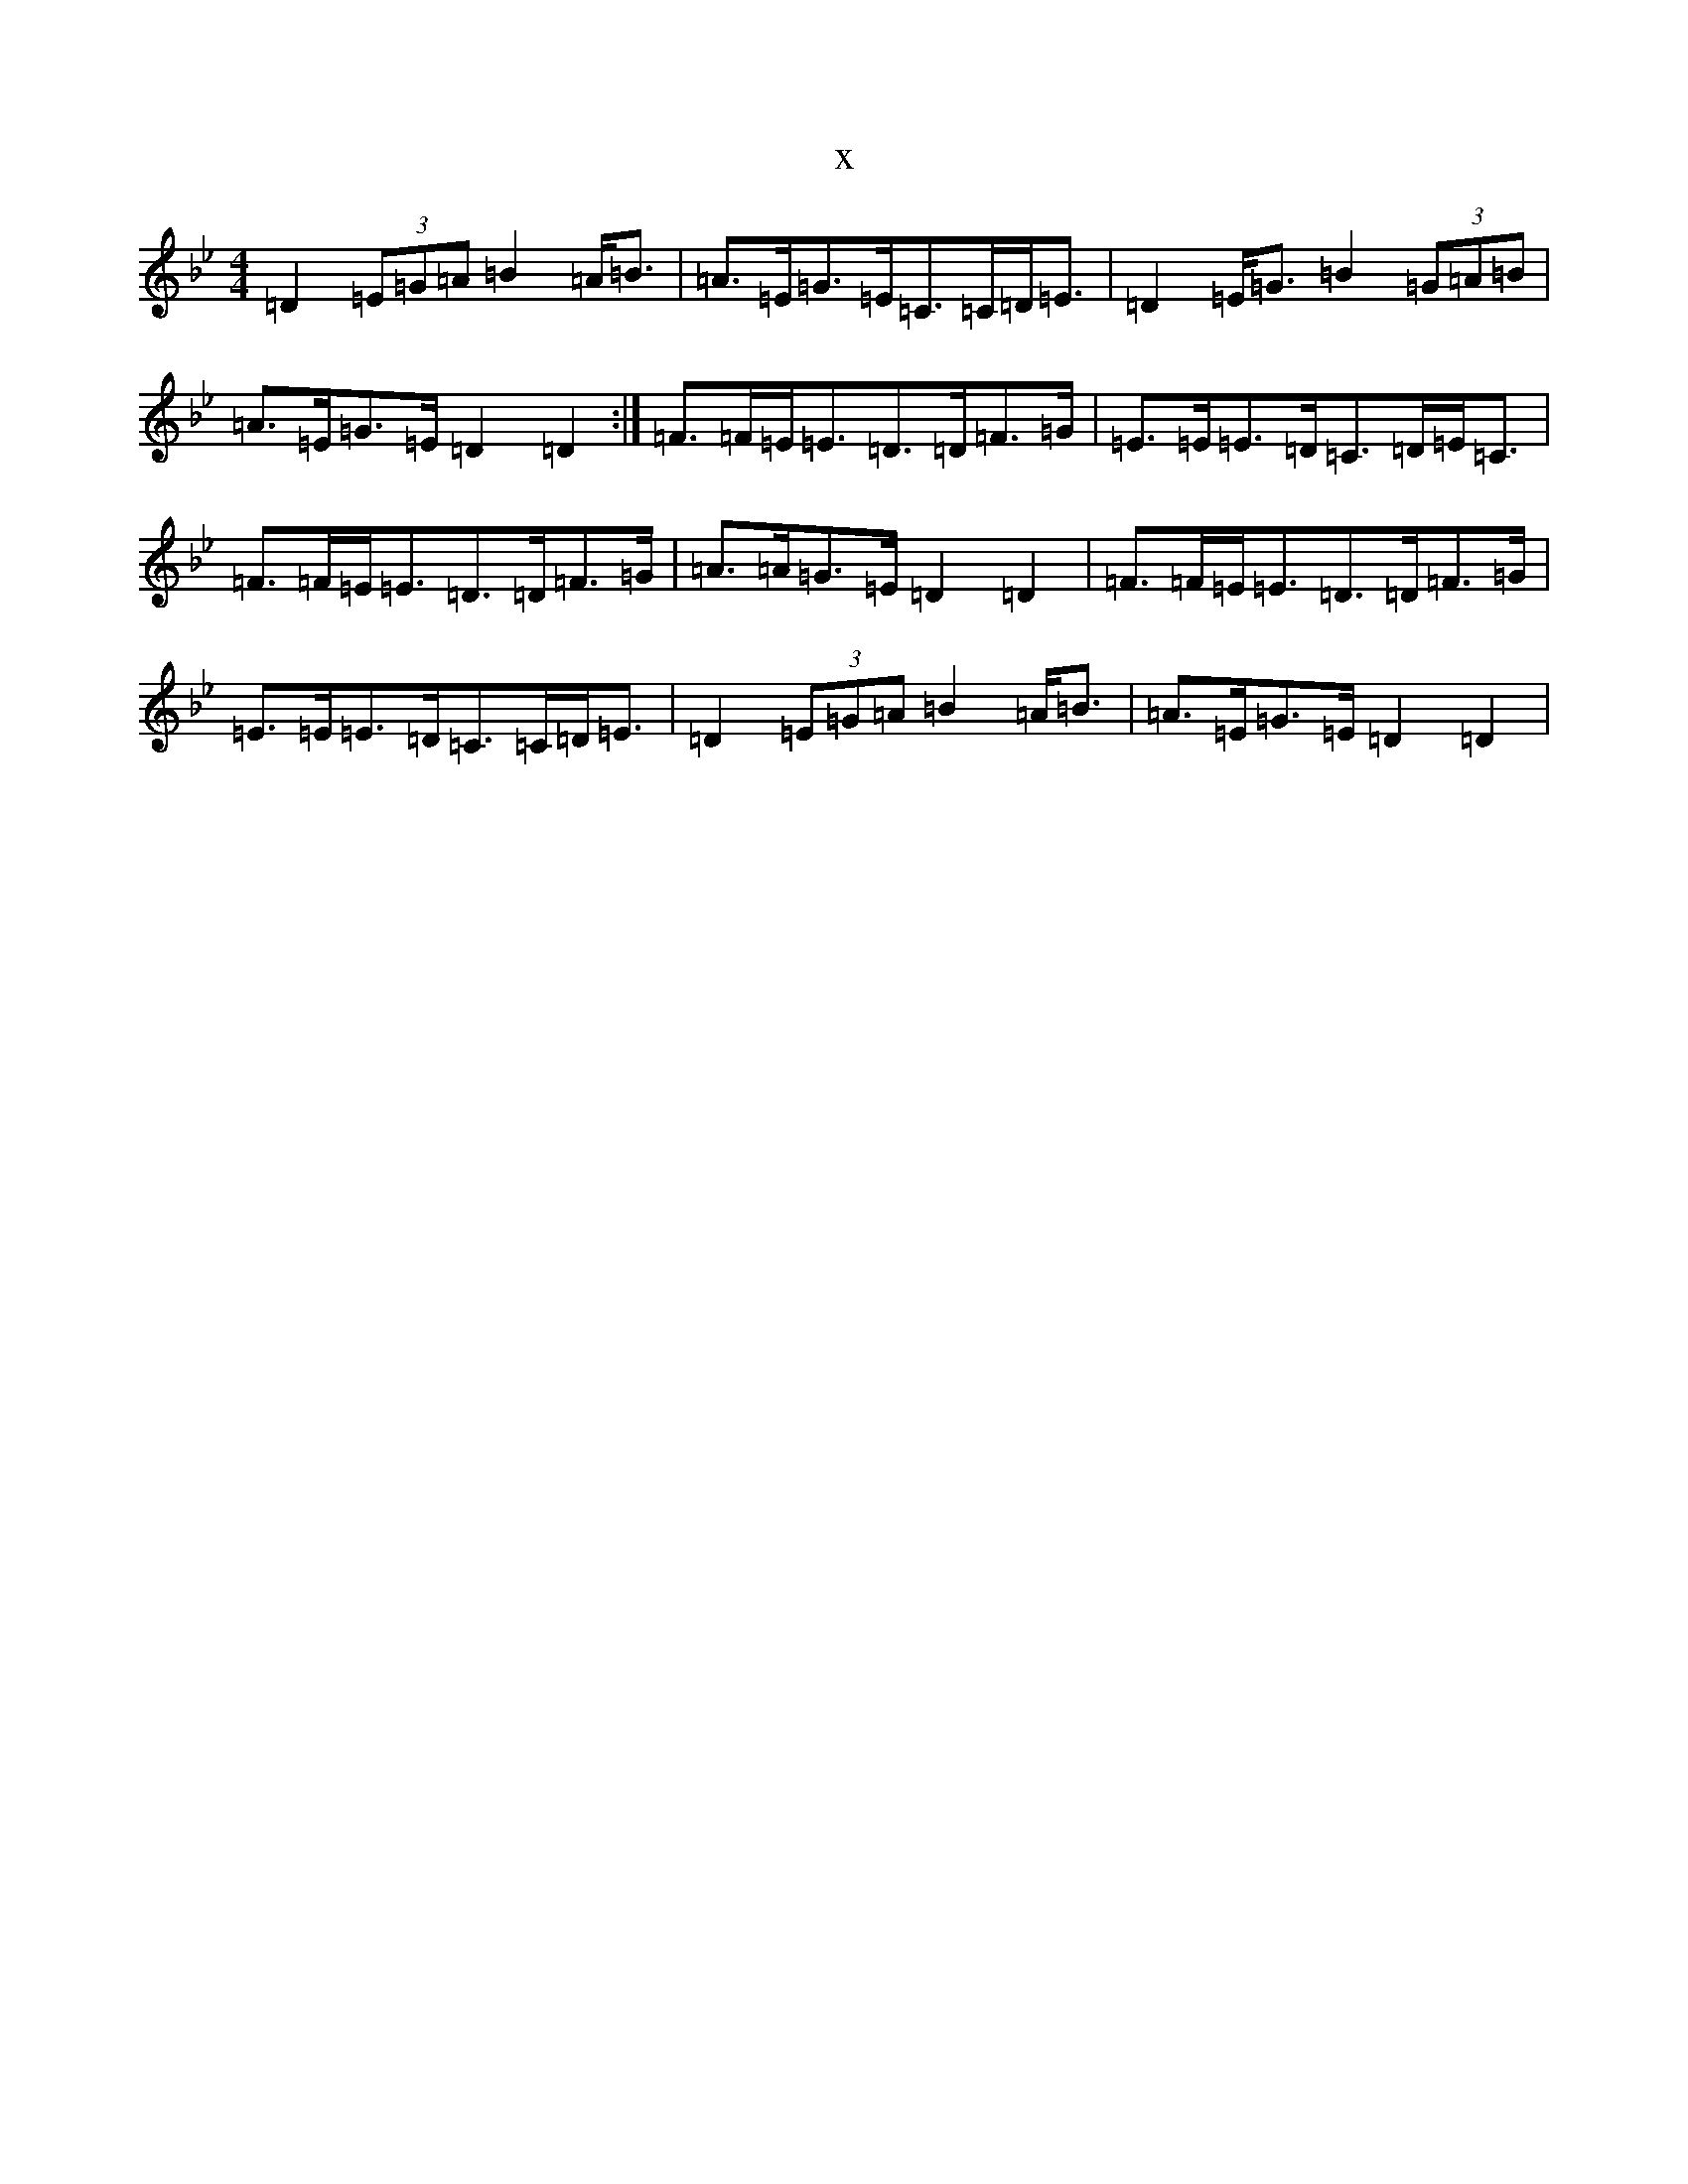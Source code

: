 X:5342
T:x
L:1/8
M:4/4
K: C Dorian
=D2(3=E=G=A=B2=A<=B|=A>=E=G>=E=C>=C=D<=E|=D2=E<=G=B2(3=G=A=B|=A>=E=G>=E=D2=D2:|=F>=F=E<=E=D>=D=F>=G|=E>=E=E>=D=C>=D=E<=C|=F>=F=E<=E=D>=D=F>=G|=A>=A=G>=E=D2=D2|=F>=F=E<=E=D>=D=F>=G|=E>=E=E>=D=C>=C=D<=E|=D2(3=E=G=A=B2=A<=B|=A>=E=G>=E=D2=D2|